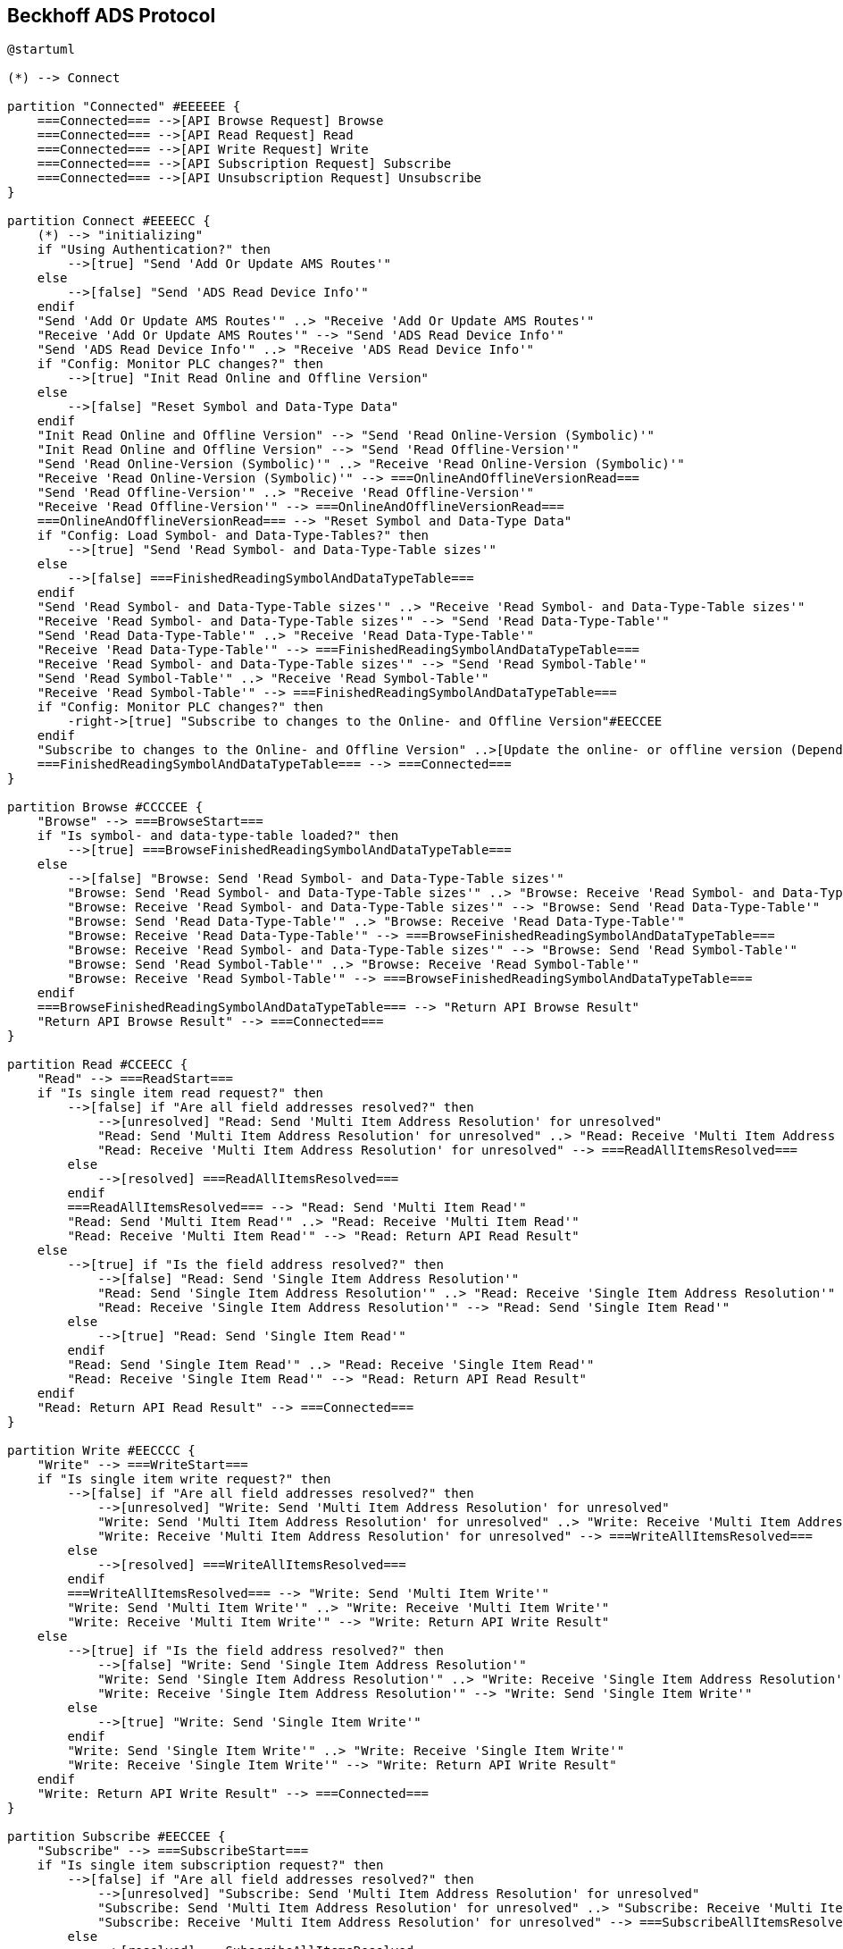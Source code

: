//
//  Licensed to the Apache Software Foundation (ASF) under one or more
//  contributor license agreements.  See the NOTICE file distributed with
//  this work for additional information regarding copyright ownership.
//  The ASF licenses this file to You under the Apache License, Version 2.0
//  (the "License"); you may not use this file except in compliance with
//  the License.  You may obtain a copy of the License at
//
//      https://www.apache.org/licenses/LICENSE-2.0
//
//  Unless required by applicable law or agreed to in writing, software
//  distributed under the License is distributed on an "AS IS" BASIS,
//  WITHOUT WARRANTIES OR CONDITIONS OF ANY KIND, either express or implied.
//  See the License for the specific language governing permissions and
//  limitations under the License.
//

== Beckhoff ADS Protocol

// https://plantuml.com/de/activity-diagram-legacy
// https://deepu.js.org/svg-seq-diagram/Reference_Guide.pdf

[plantuml,ads-statemachine,svg,opts="inline",svg-type="inline"]
----
@startuml

(*) --> Connect

partition "Connected" #EEEEEE {
    ===Connected=== -->[API Browse Request] Browse
    ===Connected=== -->[API Read Request] Read
    ===Connected=== -->[API Write Request] Write
    ===Connected=== -->[API Subscription Request] Subscribe
    ===Connected=== -->[API Unsubscription Request] Unsubscribe
}

partition Connect #EEEECC {
    (*) --> "initializing"
    if "Using Authentication?" then
        -->[true] "Send 'Add Or Update AMS Routes'"
    else
        -->[false] "Send 'ADS Read Device Info'"
    endif
    "Send 'Add Or Update AMS Routes'" ..> "Receive 'Add Or Update AMS Routes'"
    "Receive 'Add Or Update AMS Routes'" --> "Send 'ADS Read Device Info'"
    "Send 'ADS Read Device Info'" ..> "Receive 'ADS Read Device Info'"
    if "Config: Monitor PLC changes?" then
        -->[true] "Init Read Online and Offline Version"
    else
        -->[false] "Reset Symbol and Data-Type Data"
    endif
    "Init Read Online and Offline Version" --> "Send 'Read Online-Version (Symbolic)'"
    "Init Read Online and Offline Version" --> "Send 'Read Offline-Version'"
    "Send 'Read Online-Version (Symbolic)'" ..> "Receive 'Read Online-Version (Symbolic)'"
    "Receive 'Read Online-Version (Symbolic)'" --> ===OnlineAndOfflineVersionRead===
    "Send 'Read Offline-Version'" ..> "Receive 'Read Offline-Version'"
    "Receive 'Read Offline-Version'" --> ===OnlineAndOfflineVersionRead===
    ===OnlineAndOfflineVersionRead=== --> "Reset Symbol and Data-Type Data"
    if "Config: Load Symbol- and Data-Type-Tables?" then
        -->[true] "Send 'Read Symbol- and Data-Type-Table sizes'"
    else
        -->[false] ===FinishedReadingSymbolAndDataTypeTable===
    endif
    "Send 'Read Symbol- and Data-Type-Table sizes'" ..> "Receive 'Read Symbol- and Data-Type-Table sizes'"
    "Receive 'Read Symbol- and Data-Type-Table sizes'" --> "Send 'Read Data-Type-Table'"
    "Send 'Read Data-Type-Table'" ..> "Receive 'Read Data-Type-Table'"
    "Receive 'Read Data-Type-Table'" --> ===FinishedReadingSymbolAndDataTypeTable===
    "Receive 'Read Symbol- and Data-Type-Table sizes'" --> "Send 'Read Symbol-Table'"
    "Send 'Read Symbol-Table'" ..> "Receive 'Read Symbol-Table'"
    "Receive 'Read Symbol-Table'" --> ===FinishedReadingSymbolAndDataTypeTable===
    if "Config: Monitor PLC changes?" then
        -right->[true] "Subscribe to changes to the Online- and Offline Version"#EECCEE
    endif
    "Subscribe to changes to the Online- and Offline Version" ..>[Update the online- or offline version (Depending on wich one changed)] "Reset Symbol and Data-Type Data"
    ===FinishedReadingSymbolAndDataTypeTable=== --> ===Connected===
}

partition Browse #CCCCEE {
    "Browse" --> ===BrowseStart===
    if "Is symbol- and data-type-table loaded?" then
        -->[true] ===BrowseFinishedReadingSymbolAndDataTypeTable===
    else
        -->[false] "Browse: Send 'Read Symbol- and Data-Type-Table sizes'"
        "Browse: Send 'Read Symbol- and Data-Type-Table sizes'" ..> "Browse: Receive 'Read Symbol- and Data-Type-Table sizes'"
        "Browse: Receive 'Read Symbol- and Data-Type-Table sizes'" --> "Browse: Send 'Read Data-Type-Table'"
        "Browse: Send 'Read Data-Type-Table'" ..> "Browse: Receive 'Read Data-Type-Table'"
        "Browse: Receive 'Read Data-Type-Table'" --> ===BrowseFinishedReadingSymbolAndDataTypeTable===
        "Browse: Receive 'Read Symbol- and Data-Type-Table sizes'" --> "Browse: Send 'Read Symbol-Table'"
        "Browse: Send 'Read Symbol-Table'" ..> "Browse: Receive 'Read Symbol-Table'"
        "Browse: Receive 'Read Symbol-Table'" --> ===BrowseFinishedReadingSymbolAndDataTypeTable===
    endif
    ===BrowseFinishedReadingSymbolAndDataTypeTable=== --> "Return API Browse Result"
    "Return API Browse Result" --> ===Connected===
}

partition Read #CCEECC {
    "Read" --> ===ReadStart===
    if "Is single item read request?" then
        -->[false] if "Are all field addresses resolved?" then
            -->[unresolved] "Read: Send 'Multi Item Address Resolution' for unresolved"
            "Read: Send 'Multi Item Address Resolution' for unresolved" ..> "Read: Receive 'Multi Item Address Resolution' for unresolved"
            "Read: Receive 'Multi Item Address Resolution' for unresolved" --> ===ReadAllItemsResolved===
        else
            -->[resolved] ===ReadAllItemsResolved===
        endif
        ===ReadAllItemsResolved=== --> "Read: Send 'Multi Item Read'"
        "Read: Send 'Multi Item Read'" ..> "Read: Receive 'Multi Item Read'"
        "Read: Receive 'Multi Item Read'" --> "Read: Return API Read Result"
    else
        -->[true] if "Is the field address resolved?" then
            -->[false] "Read: Send 'Single Item Address Resolution'"
            "Read: Send 'Single Item Address Resolution'" ..> "Read: Receive 'Single Item Address Resolution'"
            "Read: Receive 'Single Item Address Resolution'" --> "Read: Send 'Single Item Read'"
        else
            -->[true] "Read: Send 'Single Item Read'"
        endif
        "Read: Send 'Single Item Read'" ..> "Read: Receive 'Single Item Read'"
        "Read: Receive 'Single Item Read'" --> "Read: Return API Read Result"
    endif
    "Read: Return API Read Result" --> ===Connected===
}

partition Write #EECCCC {
    "Write" --> ===WriteStart===
    if "Is single item write request?" then
        -->[false] if "Are all field addresses resolved?" then
            -->[unresolved] "Write: Send 'Multi Item Address Resolution' for unresolved"
            "Write: Send 'Multi Item Address Resolution' for unresolved" ..> "Write: Receive 'Multi Item Address Resolution' for unresolved"
            "Write: Receive 'Multi Item Address Resolution' for unresolved" --> ===WriteAllItemsResolved===
        else
            -->[resolved] ===WriteAllItemsResolved===
        endif
        ===WriteAllItemsResolved=== --> "Write: Send 'Multi Item Write'"
        "Write: Send 'Multi Item Write'" ..> "Write: Receive 'Multi Item Write'"
        "Write: Receive 'Multi Item Write'" --> "Write: Return API Write Result"
    else
        -->[true] if "Is the field address resolved?" then
            -->[false] "Write: Send 'Single Item Address Resolution'"
            "Write: Send 'Single Item Address Resolution'" ..> "Write: Receive 'Single Item Address Resolution'"
            "Write: Receive 'Single Item Address Resolution'" --> "Write: Send 'Single Item Write'"
        else
            -->[true] "Write: Send 'Single Item Write'"
        endif
        "Write: Send 'Single Item Write'" ..> "Write: Receive 'Single Item Write'"
        "Write: Receive 'Single Item Write'" --> "Write: Return API Write Result"
    endif
    "Write: Return API Write Result" --> ===Connected===
}

partition Subscribe #EECCEE {
    "Subscribe" --> ===SubscribeStart===
    if "Is single item subscription request?" then
        -->[false] if "Are all field addresses resolved?" then
            -->[unresolved] "Subscribe: Send 'Multi Item Address Resolution' for unresolved"
            "Subscribe: Send 'Multi Item Address Resolution' for unresolved" ..> "Subscribe: Receive 'Multi Item Address Resolution' for unresolved"
            "Subscribe: Receive 'Multi Item Address Resolution' for unresolved" --> ===SubscribeAllItemsResolved===
        else
            -->[resolved] ===SubscribeAllItemsResolved===
        endif
    else
        -->[true] if "Is the field address resolved?" then
            -->[false] "Subscribe: Send 'Single Item Address Resolution'"
            "Subscribe: Send 'Single Item Address Resolution'" ..> "Subscribe: Receive 'Single Item Address Resolution'"
            "Subscribe: Receive 'Single Item Address Resolution'" --> ===SubscribeAllItemsResolved===
        else
            -->[true] ===SubscribeAllItemsResolved===
        endif
        ===SubscribeAllItemsResolved=== --> "Subscribe: Send 'Single Item 1 Subscibe'"
        "Subscribe: Send 'Single Item 1 Subscibe'" ..> "Subscribe: Receive 'Single Item 1 Subscibe'"
        "Subscribe: Receive 'Single Item 1 Subscibe'" --> ===SubscribeAllItemsSubscribed===
        ===SubscribeAllItemsResolved=== --> "Subscribe: Send 'Single Item 2 Subscibe'"
        "Subscribe: Send 'Single Item 2 Subscibe'" ..> "Subscribe: Receive 'Single Item 2 Subscibe'"
        "Subscribe: Receive 'Single Item 2 Subscibe'" --> ===SubscribeAllItemsSubscribed===
        ===SubscribeAllItemsResolved=== --> "Subscribe: Send 'Single Item n Subscibe'"
        "Subscribe: Send 'Single Item n Subscibe'" ..> "Subscribe: Receive 'Single Item n Subscibe'"
        "Subscribe: Receive 'Single Item n Subscibe'" --> ===SubscribeAllItemsSubscribed===
        ===SubscribeAllItemsSubscribed=== --> "Subscribe: Return API Write Result"
    endif
    "Subscribe: Return API Write Result" --> ===Connected===
}

partition Unsubscribe #LightSkyBlue {
    "Unsubscribe" --> ===UnsubscribeStart===
    ===UnsubscribeStart=== --> "Unsubscribe: Send 'Single Item 1 Unsubscribe'"
    "Unsubscribe: Send 'Single Item 1 Unsubscribe'" ..> "Unsubscribe: Receive 'Single Item 1 Unsubscribe'"
    "Unsubscribe: Receive 'Single Item 1 Unsubscribe'" --> ===UnsubscribeAllItemsUnsubscribed===
    ===UnsubscribeStart=== --> "Unsubscribe: Send 'Single Item 2 Unsubscribe'"
    "Unsubscribe: Send 'Single Item 2 Unsubscribe'" ..> "Unsubscribe: Receive 'Single Item 2 Unsubscribe'"
    "Unsubscribe: Receive 'Single Item 2 Unsubscribe'" --> ===UnsubscribeAllItemsUnsubscribed===
    ===UnsubscribeStart=== --> "Unsubscribe: Send 'Single Item n Unsubscribe'"
    "Unsubscribe: Send 'Single Item n Unsubscribe'" ..> "Unsubscribe: Receive 'Single Item n Unsubscribe'"
    "Unsubscribe: Receive 'Single Item n Unsubscribe'" --> ===UnsubscribeAllItemsUnsubscribed===
    ===UnsubscribeAllItemsUnsubscribed=== --> "Unsubscribe: Return API Unsubscribe Result"
    "Unsubscribe: Return API Unsubscribe Result" --> ===Connected===
}

@enduml
----